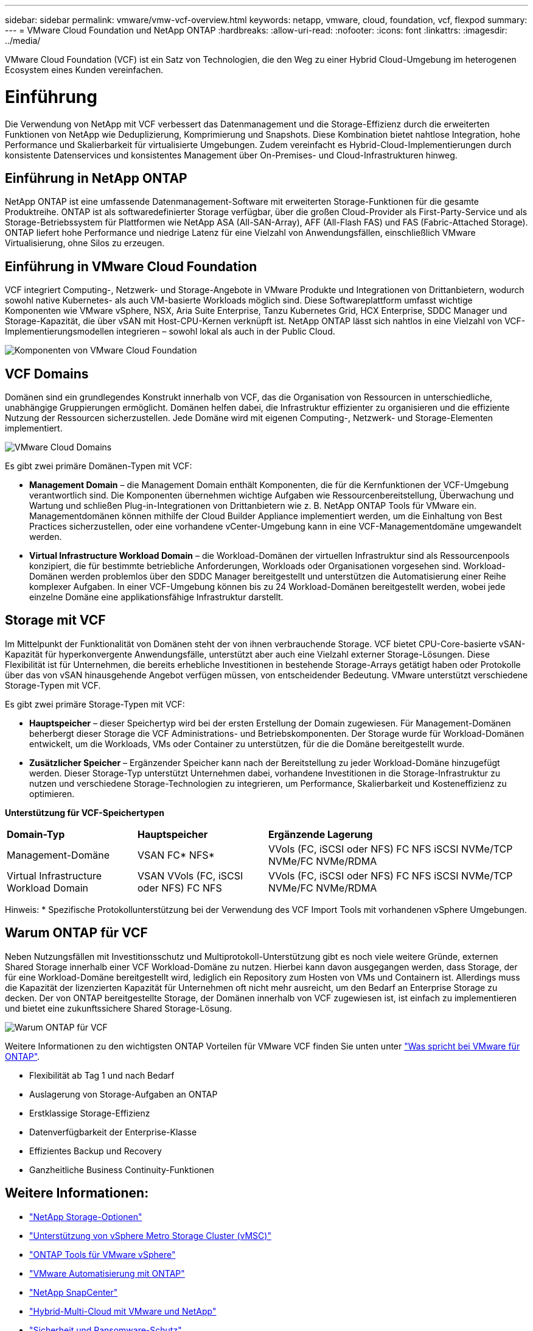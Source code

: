 ---
sidebar: sidebar 
permalink: vmware/vmw-vcf-overview.html 
keywords: netapp, vmware, cloud, foundation, vcf, flexpod 
summary:  
---
= VMware Cloud Foundation und NetApp ONTAP
:hardbreaks:
:allow-uri-read: 
:nofooter: 
:icons: font
:linkattrs: 
:imagesdir: ../media/


[role="lead"]
VMware Cloud Foundation (VCF) ist ein Satz von Technologien, die den Weg zu einer Hybrid Cloud-Umgebung im heterogenen Ecosystem eines Kunden vereinfachen.



= Einführung

Die Verwendung von NetApp mit VCF verbessert das Datenmanagement und die Storage-Effizienz durch die erweiterten Funktionen von NetApp wie Deduplizierung, Komprimierung und Snapshots. Diese Kombination bietet nahtlose Integration, hohe Performance und Skalierbarkeit für virtualisierte Umgebungen. Zudem vereinfacht es Hybrid-Cloud-Implementierungen durch konsistente Datenservices und konsistentes Management über On-Premises- und Cloud-Infrastrukturen hinweg.



== Einführung in NetApp ONTAP

NetApp ONTAP ist eine umfassende Datenmanagement-Software mit erweiterten Storage-Funktionen für die gesamte Produktreihe. ONTAP ist als softwaredefinierter Storage verfügbar, über die großen Cloud-Provider als First-Party-Service und als Storage-Betriebssystem für Plattformen wie NetApp ASA (All-SAN-Array), AFF (All-Flash FAS) und FAS (Fabric-Attached Storage). ONTAP liefert hohe Performance und niedrige Latenz für eine Vielzahl von Anwendungsfällen, einschließlich VMware Virtualisierung, ohne Silos zu erzeugen.



== Einführung in VMware Cloud Foundation

VCF integriert Computing-, Netzwerk- und Storage-Angebote in VMware Produkte und Integrationen von Drittanbietern, wodurch sowohl native Kubernetes- als auch VM-basierte Workloads möglich sind. Diese Softwareplattform umfasst wichtige Komponenten wie VMware vSphere, NSX, Aria Suite Enterprise, Tanzu Kubernetes Grid, HCX Enterprise, SDDC Manager und Storage-Kapazität, die über vSAN mit Host-CPU-Kernen verknüpft ist. NetApp ONTAP lässt sich nahtlos in eine Vielzahl von VCF-Implementierungsmodellen integrieren – sowohl lokal als auch in der Public Cloud.

image:vmware-vcf-overview-components.png["Komponenten von VMware Cloud Foundation"]



== VCF Domains

Domänen sind ein grundlegendes Konstrukt innerhalb von VCF, das die Organisation von Ressourcen in unterschiedliche, unabhängige Gruppierungen ermöglicht. Domänen helfen dabei, die Infrastruktur effizienter zu organisieren und die effiziente Nutzung der Ressourcen sicherzustellen. Jede Domäne wird mit eigenen Computing-, Netzwerk- und Storage-Elementen implementiert.

image:vmware-vcf-overview-domains.png["VMware Cloud Domains"]

Es gibt zwei primäre Domänen-Typen mit VCF:

* *Management Domain* – die Management Domain enthält Komponenten, die für die Kernfunktionen der VCF-Umgebung verantwortlich sind. Die Komponenten übernehmen wichtige Aufgaben wie Ressourcenbereitstellung, Überwachung und Wartung und schließen Plug-in-Integrationen von Drittanbietern wie z. B. NetApp ONTAP Tools für VMware ein. Managementdomänen können mithilfe der Cloud Builder Appliance implementiert werden, um die Einhaltung von Best Practices sicherzustellen, oder eine vorhandene vCenter-Umgebung kann in eine VCF-Managementdomäne umgewandelt werden.
* *Virtual Infrastructure Workload Domain* – die Workload-Domänen der virtuellen Infrastruktur sind als Ressourcenpools konzipiert, die für bestimmte betriebliche Anforderungen, Workloads oder Organisationen vorgesehen sind. Workload-Domänen werden problemlos über den SDDC Manager bereitgestellt und unterstützen die Automatisierung einer Reihe komplexer Aufgaben. In einer VCF-Umgebung können bis zu 24 Workload-Domänen bereitgestellt werden, wobei jede einzelne Domäne eine applikationsfähige Infrastruktur darstellt.




== Storage mit VCF

Im Mittelpunkt der Funktionalität von Domänen steht der von ihnen verbrauchende Storage. VCF bietet CPU-Core-basierte vSAN-Kapazität für hyperkonvergente Anwendungsfälle, unterstützt aber auch eine Vielzahl externer Storage-Lösungen. Diese Flexibilität ist für Unternehmen, die bereits erhebliche Investitionen in bestehende Storage-Arrays getätigt haben oder Protokolle über das von vSAN hinausgehende Angebot verfügen müssen, von entscheidender Bedeutung. VMware unterstützt verschiedene Storage-Typen mit VCF.

Es gibt zwei primäre Storage-Typen mit VCF:

* *Hauptspeicher* – dieser Speichertyp wird bei der ersten Erstellung der Domain zugewiesen. Für Management-Domänen beherbergt dieser Storage die VCF Administrations- und Betriebskomponenten. Der Storage wurde für Workload-Domänen entwickelt, um die Workloads, VMs oder Container zu unterstützen, für die die Domäne bereitgestellt wurde.
* *Zusätzlicher Speicher* – Ergänzender Speicher kann nach der Bereitstellung zu jeder Workload-Domäne hinzugefügt werden. Dieser Storage-Typ unterstützt Unternehmen dabei, vorhandene Investitionen in die Storage-Infrastruktur zu nutzen und verschiedene Storage-Technologien zu integrieren, um Performance, Skalierbarkeit und Kosteneffizienz zu optimieren.


*Unterstützung für VCF-Speichertypen*

[cols="25%, 25%, 50%"]
|===


| *Domain-Typ* | *Hauptspeicher* | *Ergänzende Lagerung* 


| Management-Domäne | VSAN FC* NFS* | VVols (FC, iSCSI oder NFS) FC NFS iSCSI NVMe/TCP NVMe/FC NVMe/RDMA 


| Virtual Infrastructure Workload Domain | VSAN VVols (FC, iSCSI oder NFS) FC NFS | VVols (FC, iSCSI oder NFS) FC NFS iSCSI NVMe/TCP NVMe/FC NVMe/RDMA 
|===
Hinweis: * Spezifische Protokollunterstützung bei der Verwendung des VCF Import Tools mit vorhandenen vSphere Umgebungen.



== Warum ONTAP für VCF

Neben Nutzungsfällen mit Investitionsschutz und Multiprotokoll-Unterstützung gibt es noch viele weitere Gründe, externen Shared Storage innerhalb einer VCF Workload-Domäne zu nutzen. Hierbei kann davon ausgegangen werden, dass Storage, der für eine Workload-Domäne bereitgestellt wird, lediglich ein Repository zum Hosten von VMs und Containern ist. Allerdings muss die Kapazität der lizenzierten Kapazität für Unternehmen oft nicht mehr ausreicht, um den Bedarf an Enterprise Storage zu decken. Der von ONTAP bereitgestellte Storage, der Domänen innerhalb von VCF zugewiesen ist, ist einfach zu implementieren und bietet eine zukunftssichere Shared Storage-Lösung.

image:why_ontap_for_vmware_2.png["Warum ONTAP für VCF"]

Weitere Informationen zu den wichtigsten ONTAP Vorteilen für VMware VCF finden Sie unten unter link:vmw-getting-started-overview.html#why-ontap-for-vmware["Was spricht bei VMware für ONTAP"].

* Flexibilität ab Tag 1 und nach Bedarf
* Auslagerung von Storage-Aufgaben an ONTAP
* Erstklassige Storage-Effizienz
* Datenverfügbarkeit der Enterprise-Klasse
* Effizientes Backup und Recovery
* Ganzheitliche Business Continuity-Funktionen




== Weitere Informationen:

* link:vmw-getting-started-netapp-storage-options.html["NetApp Storage-Optionen"]
* link:vmw-getting-started-metro-storage-cluster.html["Unterstützung von vSphere Metro Storage Cluster (vMSC)"]
* link:vmw-getting-started-ontap-tools-for-vmware.html["ONTAP Tools für VMware vSphere"]
* link:vmw-getting-started-ontap-apis-automation.html["VMware Automatisierung mit ONTAP"]
* link:vmw-getting-started-snapcenter.html["NetApp SnapCenter"]
* link:vmw-getting-started-hybrid-multicloud.html["Hybrid-Multi-Cloud mit VMware und NetApp"]
* link:vmw-getting-started-security-ransomware.html["Sicherheit und Ransomware-Schutz"]
* link:vmw-getting-started-migration.html["Einfache Migration von VMware-Workloads zu NetApp"]
* link:vmw-getting-started-bluexp-disaster-recovery.html["BlueXP  Disaster Recovery"]
* link:vmw-getting-started-data-infrastructure-insights.html["Einblicke In Die Data-Infrastruktur"]
* link:vmw-getting-started-vm-data-collector.html["VM Data Collector"]




== Zusammenfassung

ONTAP bietet eine Plattform, die alle Workload-Anforderungen erfüllt und individuelle Block-Storage-Lösungen und einheitliche Angebote bietet, um zuverlässige und sichere Ergebnisse bei VMs und Applikationen zu erzielen. ONTAP integriert fortschrittliche Techniken zur Datenreduzierung und -Verschiebung, um den Platzbedarf im Datacenter zu minimieren und gleichzeitig eine Verfügbarkeit der Enterprise-Klasse zu gewährleisten, um kritische Workloads online zu halten. Darüber hinaus unterstützen AWS, Azure und Google externen Storage auf NetApp-Basis, um vSAN Storage in Cloud-basierten VMware-Clustern im Rahmen ihrer VMware-in-the-Cloud-Angebote zu erweitern. Insgesamt machen die überragenden Funktionen von NetApp die Lösung zu einer effektiveren Wahl für die Implementierung von VMware Cloud Foundation.



== Dokumentationsressourcen

Detaillierte Informationen zu NetApp Angeboten für VMware Cloud Foundation finden Sie in den folgenden Bereichen:

*VMware Cloud Foundation-Dokumentation*

* link:https://techdocs.broadcom.com/us/en/vmware-cis/vcf.html["Dokumentation zu VMware Cloud Foundation"]


*Vier (4) Teil Blog-Reihe zu VCF mit NetApp*

* link:https://www.netapp.com/blog/netapp-vmware-cloud-foundation-getting-started/["NetApp und VMware Cloud Foundation leicht gemacht Teil 1: Die ersten Schritte"]
* link:https://www.netapp.com/blog/netapp-vmware-cloud-foundation-ontap-principal-storage/["NetApp und VMware Cloud Foundation leicht gemacht Teil 2: VCF und ONTAP Principal Storage"]
* link:https://www.netapp.com/blog/netapp-vmware-cloud-foundation-element-principal-storage/["NetApp und VMware Cloud Foundation leicht gemacht Teil 3: VCF und Element Principal Storage"]
* link:https://www.netapp.com/blog/netapp-vmware-cloud-foundation-supplemental-storage/["NetApp und VMware Cloud Foundation leicht gemacht – Teil 4: ONTAP-Tools für VMware und ergänzenden Storage"]


*VMware Cloud Foundation mit NetApp All-Flash-SAN-Arrays*

* link:vmw-getting-started-netapp-storage-options.html#netapp-asa-all-san-array-benefits["VCF mit NetApp ASA Arrays, Einführung und Technologieübersicht"]
* link:vmw-vcf-mgmt-principal-fc.html["Verwenden Sie ONTAP mit FC als Haupt-Storage für Management-Domänen"]
* link:vmw-vcf-viwld-principal-fc.html["Verwenden Sie ONTAP mit FC als Haupt-Storage für Domänen der VI-Workloads"]
* link:vmw-vcf-mgmt-supplemental-iscsi.html["Verwenden Sie ONTAP-Tools, um iSCSI-Datastores in einer VCF-Managementdomäne bereitzustellen"]
* link:vmw-vcf-mgmt-supplemental-fc.html["Verwenden Sie ONTAP Tools, um FC-Datastores in einer VCF-Managementdomäne zu implementieren"]
* link:vmw-vcf-viwld-supplemental-vvols.html["Implementieren Sie VVols (iSCSI)-Datastores mit ONTAP Tools in einer VI-Workload-Domäne"]
* link:vmw-vcf-viwld-supplemental-nvme.html["Konfigurieren Sie NVMe over TCP-Datastores für die Verwendung in einer VI-Workload-Domäne"]
* link:vmw-vcf-scv-wkld.html["Implementieren Sie das SnapCenter Plug-in für VMware vSphere und verwenden Sie es, um VMs in einer VI-Workload-Domäne zu sichern und wiederherzustellen"]
* link:vmw-vcf-scv-nvme.html["Implementieren und verwenden Sie das SnapCenter Plug-in für VMware vSphere, um VMs in einer VI-Workload-Domäne (NVMe/TCP-Datastores) zu sichern und wiederherzustellen."]


*VMware Cloud Foundation mit NetApp All-Flash-AFF-Arrays*

* link:vmw-getting-started-netapp-storage-options.html#netapp-aff-all-flash-fas-benefits["VCF mit NetApp AFF Arrays, Einführung und Technologieübersicht"]
* link:vmw-vcf-mgmt-principal-nfs.html["Verwenden Sie ONTAP mit NFS als Haupt-Storage für Management-Domänen"]
* link:vmw-vcf-viwld-principal-nfs.html["Verwenden Sie ONTAP mit NFS als Haupt-Storage für VI-Workload-Domänen"]
* link:vmw-vcf-viwld-supplemental-nfs-vvols.html["Implementieren Sie VVols (NFS)-Datastores mit ONTAP Tools in einer VI-Workload-Domäne"]


*NetApp FlexPod Lösungen für VMware Cloud Foundation*

* link:https://www.netapp.com/blog/expanding-flexpod-hybrid-cloud-with-vmware-cloud-foundation/["Erweiterung der FlexPod Hybrid Cloud mit VMware Cloud Foundation"]
* link:https://www.cisco.com/c/en/us/td/docs/unified_computing/ucs/UCS_CVDs/flexpod_vcf.html["FlexPod als Workload-Domäne für VMware Cloud Foundation verwendet"]
* link:https://www.cisco.com/c/en/us/td/docs/unified_computing/ucs/UCS_CVDs/flexpod_vcf_design.html["FlexPod as a Workload Domain for VMware Cloud Foundation – Designleitfaden"]

